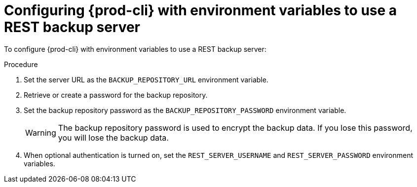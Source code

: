 [id="configuring-prod-cli-with-environment-variables-to-use-a-rest-backup-server_{context}"]
= Configuring {prod-cli} with environment variables to use a REST backup server

To configure {prod-cli} with environment variables to use a REST backup server:

.Procedure

. Set the server URL as the `BACKUP_REPOSITORY_URL` environment variable.

. Retrieve or create a password for the backup repository.

. Set the backup repository password as the `BACKUP_REPOSITORY_PASSWORD` environment variable.
+
WARNING: The backup repository password is used to encrypt the backup data. If you lose this password, you will lose the backup data.

. When optional authentication is turned on, set the `REST_SERVER_USERNAME` and `REST_SERVER_PASSWORD` environment variables.
